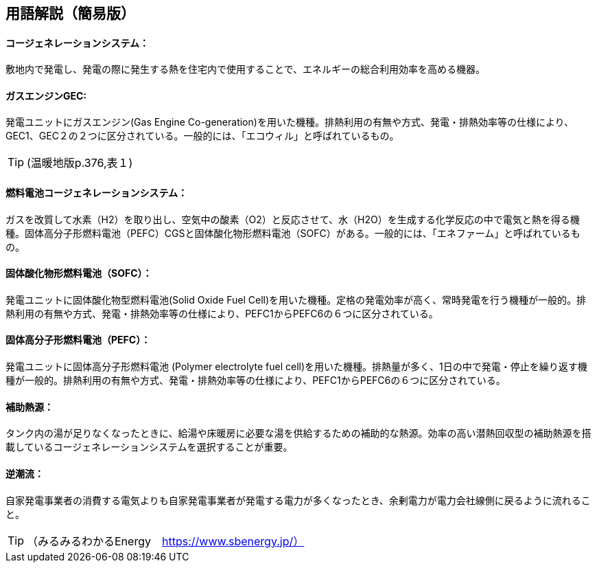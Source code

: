 == 用語解説（簡易版）

[[guide_cogen_cogen]]
==== コージェネレーションシステム：
敷地内で発電し、発電の際に発生する熱を住宅内で使用することで、エネルギーの総合利用効率を高める機器。

[[guide_cogen_gec]]
==== ガスエンジンGEC:
発電ユニットにガスエンジン(Gas Engine Co-generation)を用いた機種。排熱利用の有無や方式、発電・排熱効率等の仕様により、GEC1、GEC２の２つに区分されている。一般的には、「エコウィル」と呼ばれているもの。

TIP: (温暖地版p.376,表１)

[[guide_cogen_nenryoudenchi]]
==== 燃料電池コージェネレーションシステム：
ガスを改質して水素（H2）を取り出し、空気中の酸素（O2）と反応させて、水（H2O）を生成する化学反応の中で電気と熱を得る機種。固体高分子形燃料電池（PEFC）CGSと固体酸化物形燃料電池（SOFC）がある。一般的には、「エネファーム」と呼ばれているもの。

[[guide_cogen_sofc]]
==== 固体酸化物形燃料電池（SOFC）：
発電ユニットに固体酸化物型燃料電池(Solid Oxide Fuel Cell)を用いた機種。定格の発電効率が高く、常時発電を行う機種が一般的。排熱利用の有無や方式、発電・排熱効率等の仕様により、PEFC1からPEFC6の６つに区分されている。

[[guide_cogen_pefc]]
==== 固体高分子形燃料電池（PEFC）：
発電ユニットに固体高分子形燃料電池 (Polymer electrolyte fuel cell)を用いた機種。排熱量が多く、1日の中で発電・停止を繰り返す機種が一般的。排熱利用の有無や方式、発電・排熱効率等の仕様により、PEFC1からPEFC6の６つに区分されている。

[[guide_cogen_hojonetsugen]]
==== 補助熱源：
タンク内の湯が足りなくなったときに、給湯や床暖房に必要な湯を供給するための補助的な熱源。効率の高い潜熱回収型の補助熱源を搭載しているコージェネレーションシステムを選択することが重要。

[[guide_cogen_gyakuchoryu]]
==== 逆潮流：
自家発電事業者の消費する電気よりも自家発電事業者が発電する電力が多くなったとき、余剰電力が電力会社線側に戻るように流れること。

TIP: （みるみるわかるEnergy　https://www.sbenergy.jp/）

